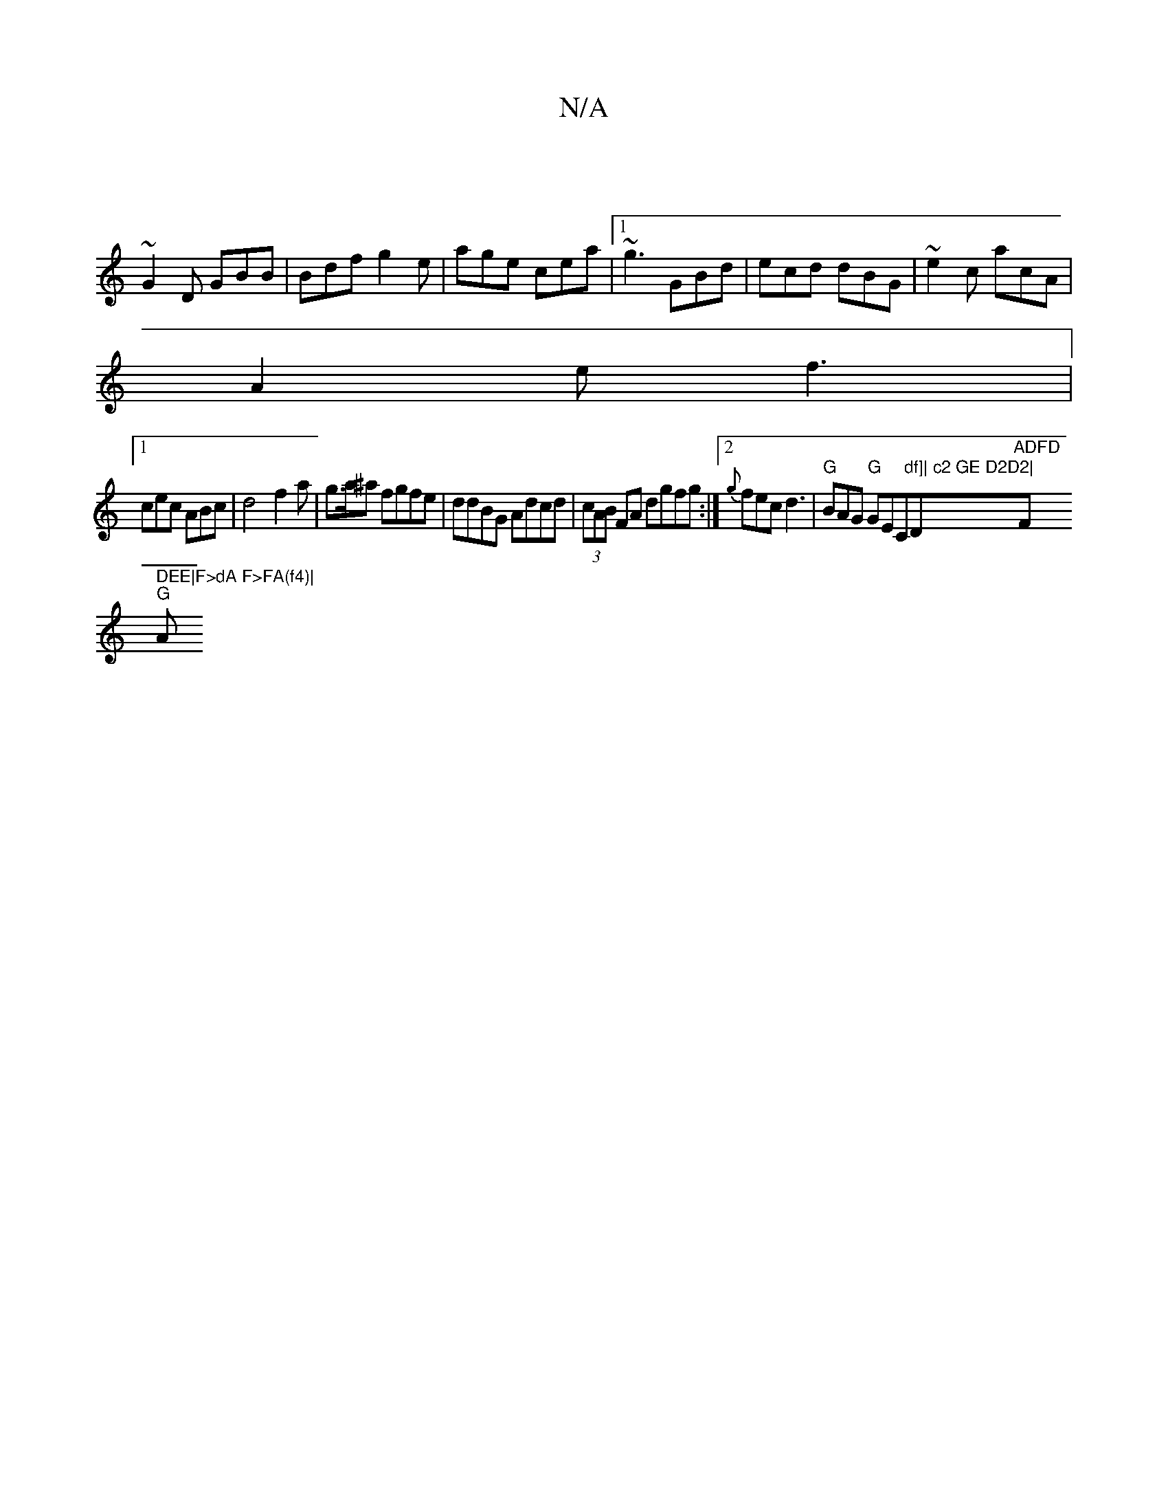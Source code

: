 X:1
T:N/A
M:4/4
R:N/A
K:Cmajor
 |
~G2D GBB|Bdf g2e|age cea|1 ~g3 GBd|ecd dBG|~e2c acA|
A2e f3|
[1 cec ABc|d4 f2a|g>a^a fgfe| ddBG Adcd| (3cAB FA dgfg:|2 {g}fec d3|"G"BAG "G"GEC"df]| c2 GE D2D2|"D"ADFD "F" DEE|F>dA F>FA(f4)|
"G"(3A"